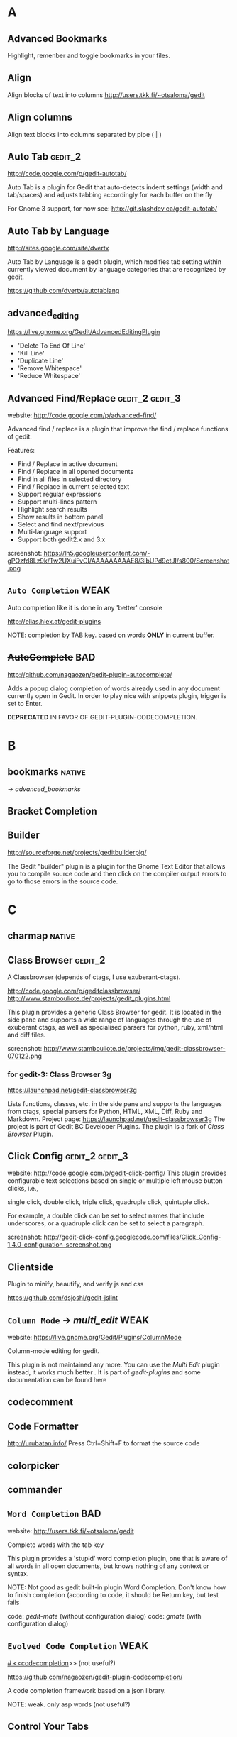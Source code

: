 #+TAGS: TODO(t) DONE(d)
#+TAGS: VERYGOOD(v) GOOD(g) BAD(b) DUP(u) FAIL(f) WEAK(w)
#+TAGS: gedit_2(2) gedit_3(3) mate(m)

# <<#deprecated>>
# <<#not_useful>>
# <<#inferior>>
# <<#nice>>
# <<#replacement>>

* A
** Advanced Bookmarks
# <<advanced_bookmarks>>
Highlight, remenber and toggle bookmarks in your files.

** Align
# <<align>>
Align blocks of text into columns
http://users.tkk.fi/~otsaloma/gedit

** Align columns
# <<align-columns>
Align text blocks into columns separated by pipe ( | )
** Auto Tab                                                        :gedit_2:
# <<autotab>>
http://code.google.com/p/gedit-autotab/

Auto Tab is a plugin for Gedit that auto-detects indent settings (width and tab/spaces) and adjusts
tabbing accordingly for each buffer on the fly

For Gnome 3 support, for now see: http://git.slashdev.ca/gedit-autotab/

** Auto Tab by Language
# <<autotablang>>
http://sites.google.com/site/dvertx

Auto Tab by Language is a gedit plugin, which modifies tab setting within
currently viewed document by language categories that are recognized by gedit.

https://github.com/dvertx/autotablang

** advanced_editing
https://live.gnome.org/Gedit/AdvancedEditingPlugin

  * 'Delete To End Of Line'
  * 'Kill Line'
  * 'Duplicate Line'
  * 'Remove Whitespace'
  * 'Reduce Whitespace'

** Advanced Find/Replace                                    :gedit_2:gedit_3:
# <<advancedfind>>
website: http://code.google.com/p/advanced-find/

Advanced find / replace is a plugin that improve the find / replace functions of gedit.

Features:
  * Find / Replace in active document
  * Find / Replace in all opened documents
  * Find in all files in selected directory
  * Find / Replace in current selected text
  * Support regular expressions
  * Support multi-lines pattern
  * Highlight search results
  * Show results in bottom panel
  * Select and find next/previous
  * Multi-language support
  * Support both gedit2.x and 3.x 

screenshot: https://lh5.googleusercontent.com/-gPOzfd8Lz9k/Tw2UXuiFvCI/AAAAAAAAAE8/3lbUPd9ctJI/s800/Screenshot.png

** ~Auto Completion~                                                   :WEAK:
# <<auto_completion>>
Auto completion like it is done in any 'better' console

http://elias.hiex.at/gedit-plugins

NOTE: completion by TAB key. based on words *ONLY* in current buffer.
** +AutoComplete+                                                       :BAD:
# <<autocomplete>>
http://github.com/nagaozen/gedit-plugin-autocomplete/

Adds a popup dialog completion of words already used in any document currently open in Gedit. 
In order to play nice with snippets plugin, trigger is set to Enter. 

*DEPRECATED* IN FAVOR OF GEDIT-PLUGIN-CODECOMPLETION.

* B
** bookmarks                                                         :native:
# <<bookmarks>>
-> [[advanced_bookmarks]] 

** Bracket Completion
# <<bracketcompletion>>
** Builder
# <<builder>>
http://sourceforge.net/projects/geditbuilderplg/

The Gedit "builder" plugin is a plugin for the Gnome Text Editor that allows you to compile source
code and then click on the compiler output errors to go to those errors in the source code.
* C
** charmap                                                           :native:
** Class Browser                                                    :gedit_2:
# <<classbrowser>>
A Classbrowser (depends of ctags, I use exuberant-ctags).


http://code.google.com/p/geditclassbrowser/
http://www.stambouliote.de/projects/gedit_plugins.html

This plugin provides a generic Class Browser for gedit. It is located in the side pane and supports
a wide range of languages through the use of exuberant ctags, as well as specialised parsers for
python, ruby, xml/html and diff files.

screenshot: http://www.stambouliote.de/projects/img/gedit-classbrowser-070122.png

*** for gedit-3: Class Browser 3g
# <<classbrowser3g>>
https://launchpad.net/gedit-classbrowser3g

Lists functions, classes, etc. in the side pane and supports the languages from ctags, special
parsers for Python, HTML, XML, Diff, Ruby and Markdown. Project page:
https://launchpad.net/gedit-classbrowser3g The project is part of Gedit BC Developer Plugins. The
plugin is a fork of [[Class Browser]] Plugin.
** Click Config                                             :gedit_2:gedit_3:
# <<clickconfig>>
website: http://code.google.com/p/gedit-click-config/
This plugin provides configurable text selections based on single or multiple left mouse button
clicks, i.e.,

    single click, double click, triple click, quadruple click, quintuple click. 

For example, a double click can be set to select names that include underscores, or a quadruple
click can be set to select a paragraph.

screenshot: http://gedit-click-config.googlecode.com/files/Click_Config-1.4.0-configuration-screenshot.png
** Clientside
Plugin to minify, beautify, and verify js and css

#+begin_comment
This Gedit plugin provides common tools for developing with clientside languages javascript and
css. 

Tools for javascript include:

  * JS-Beautifier to format and "Unminify"
  * JSMin to minify
  * JSLint to look for syntax issues

Tools for CSS:

  * CSS Format and clean
  * CSS Minification (Similar routine as YUICompressor)
  * CSSLint to look for syntax issues and errors
#+end_comment


https://github.com/dsjoshi/gedit-jslint
** ~Column Mode~ -> [[multi_edit]]                                         :WEAK:
# <<columnmode>>
website: https://live.gnome.org/Gedit/Plugins/ColumnMode

Column-mode editing for gedit.

This plugin is not maintained any more. You can use the [[multi_edit][Multi Edit]] plugin instead, it works much
better . It is part of [[gedit-plugins]] and some documentation can be found here
** codecomment
** Code Formatter
# <<code_formatter>>
http://urubatan.info/
Press Ctrl+Shift+F to format the source code
** colorpicker
** commander
** ~Word Completion~                                                    :BAD:
# <<completion>>
website: http://users.tkk.fi/~otsaloma/gedit

Complete words with the tab key

This plugin provides a 'stupid' word completion plugin, one that is aware of
all words in all open documents, but knows nothing of any context or syntax.

NOTE: Not good as gedit built-in plugin Word Completion. Don't know
      how to finish completion (according to code, it should be Return
      key, but test fails

	code: [[gedit-mate]] (without configuration dialog)
	code: [[gmate]] (with configuration dialog)

** ~Evolved Code Completion~                                           :WEAK:
[[# <<codecompletion]]>>
(not useful?)
# <<code
https://github.com/nagaozen/gedit-plugin-codecompletion/

A code completion framework based on a json library.

NOTE: weak. only asp words (not useful?)
** Control Your Tabs
# <<controlyourtabs>>
Switch between tabs using Ctrl-Tab / Ctrl-Shift-Tab and Ctrl-PageUp / Ctrl-PageDown
http://www.thingsthemselves.com/gedit/
** Current Line Highlight
# <<current-line>>
Ever wanted to change the current line background color? Here's your chance
http://simplesideias.com.br/

** Color Panes                                                         :GOOD:
# <<colorpanes>>
http://code.google.com/p/gedit-color-panes
Make side and bottom panes follow the color scheme.
* D
** drawspaces                                         :native:
replacement in python: [[Whitespace]] (?)
** Deletion
# <<deletin>>
Additional methods of removing text

http://users.tkk.fi/~otsaloma/gedit
** Document Properties
# <<docprop>>
Shows various properties of the document (location, owner, modification date, etc.)

http://sayamindu.randomink.org/

* E
** Encoding 
# <<encodingpy>>
Reopen the document in a different encoding
** +Eddt+
Eddt File Browser

A directory browsing plugin written in Python. Download: http://sourceforge.net/projects/eddt/files/

** Edit Shortcut                                                    :gedit_2:
# <<editshortcut>>
website: http://empty.23inch.de/pmwiki.php/Main/EditShortcuts (bad)

Enables you to edit all menu shortcuts.

   - [ ] configuration not save, thus not avalable for later usage

*** TODO for gedit-3, check: https://github.com/nacho/gedit-accel-editor (not working yet)
** Elastic tabstops
# <<elastictabstops>>                                           :native:editing:
website: http://nickgravgaard.com/elastictabstops

Align text following tab characters with elastic tabstops.

** Encdecplugin
Encode, decode and hash strings in gedit using, for example, base64, HTML entities, URL encoding,
ASCII-hex, MD5, sha256, etc. Download: https://sourceforge.net/projects/encdecplugin/
* F
** File Search
# <<file-search>>
This is a search plugin for Gedit to search for a text inside a
directory. https://github.com/oliver/gedit-file-search

screenshot: http://oliver.github.com/gedit-file-search/gedit-file-search-screenshot-5-thumb.png

** Find in Project
# <<FindInProject>>
Search in the project with ack/grep. http://github.com/eggegg/find-in-project
** Find In Documents
# <<FindInDocuments>>
Search all open documents.

** Find In Files                                                    :gedit_2:
# <<findinfiles>>
website: (unknown)

Search within files of your filebrowser root. (side panel)

** Simple Folding
# <<folding>>
Collapse selected text.

https://github.com/influx6/gedit-folding

  * [ ] gedit-3 version?

** Ftp Browser
# <<ftp-browser>>
http://code.google.com/p/gedit-ftp-browser/

FTP Browser is a plugin for Gedit that enable direct editing of files from an FTP location. 

Altough the same thing can be done using the File Browser Pane plugin, but this plugin does not rely on nautilus. 
** Fullscreen
# <<fullscreenpy>>
Adds a menu item (under view) that toggles the view between fullscreen and current.

http://www.gedit.org
** funcbrowser                                                       :native:
http://sourceforge.net/projects/gedit-funcbrows
** Fuzzy Open
# <<fuzzopen>>
Quick way to open file in project. http://github.com/eggegg/fuzzyopen
* G
** Gedit Open File
# <<gedit_openfiles>>
Regex based file open (like textmate Go to file…).
** Gemini                                                   :gedit_2:gedit_3:
# <<gemini>>
Pair complete for quotes and braces.

website: http://www.garyharan.com/

Smart completion of common characters we use in pairs. ({["''"]})

** Go to File
# <<gotofile>>

Easily open and switch between files.

NOTE: needs libsexy2 for gtk and python-sexy, thus not work on windows.
  - [ ] test on linux
** grep

http://code.google.com/p/gedit-grep/

A plugin allows to search in all opened files (even unsaved) or files in a given directory

** GEdit Encoding Converter                                            :TODO:
# <<gencodingconverter>>
http://code.google.com/p/gencodingconverter/

providing text conversions between different encoding on the fly. 

** Several useful tools for gedit                                      :GOOD:
# <<gedittools>>
http://www.any-where.de

XML folding, XML highlighting, search expression highlighting

The plug-in "gedittools" comes along with
- XML Highlighting on double click
- Highlighting of selected in whole document word on double click
- Counting occurances of selection and showing results in statusbar
- Launching "meld" as DIFF tool based on selection of opened documents

NOTE: good. but auto highlighting of selection is recommmended to be disabled.

* H
** ~Highlight Text~ -> [[smart_highlight]]                                 :WEAK:
Highlights all occurances of selected text.
http://code.google.com/p/gedit-highlight-text/

-> [[smart highlighting]] is better.

** Highlight Edited Lines.                                          :gedit_2:
# <<highlight_edited_lines>>
Highlights lines changed during your edit session. http://1dan.org/gedit-plugins/highlight-edited-lines/

screenshot: http://1dan.org/gedit-plugins/highlight-edited-lines/highlight_edited_lines-screencap1.gif

*** TODO gedit-3 version?
** Html Tidy
Clean up your web pages with HTML TIDY
* I
** Indent Converter
# <<indent-converter>>
Converts tabs to spaces and spaces to tabs.
** Intelligent Text Completion                         :GOOD:gedit_2:gedit_3:
# <<intelligent_text_completion>>
http://code.google.com/p/gedit-intelligent-text-completion/

This plugin intelligently completes your input of tags, lists, brackets, comments and quotes.

Features:
  * Auto-close brackets and quotes
  * Auto-complete XML tags
  * Detects lists and automatically creates new list items
  * Auto-indent after function or list

screenshot: http://gedit-intelligent-text-completion.googlecode.com/files/Screenshot.png

** Indent Keys                                                      :gedit_3:
# <<indent_keys>>

This plugin adds a 'indent' and 'unindent' shortcut
http://code.google.com/p/gedit-improving-plugins
* J
** Join/Split Lines
# <<joinlines>>

Join several lines or split long ones

in [[gedit-plugins]]
* K
* L
** Line Tools
# <<line_tools>>
http://live.gnome.org/Gedit/LineToolsPlugin

Advanced line editing functions such as line duplication.

This plugin is a branch of the Gedit/AdvancedEditingPlugin.

#+begin_comment
Current Features

  * Trim Line : Removes the text from the current cursor position to the end of the line
  * Clear Line : Removes all the text from the current line
  * Kill Line : Completely removes the current line
  * Duplicate Line : Creates a duplicate of the current line
  * Raise Line : Moves the current line up while moving the line above it down by one line
  * Lower Line : Moves the current line down while moving the line below it up by one line
  * Copy Line : Copies the current line to the clipboard
  * Cut Line : Copies the current line to the clipboard, then completely removes it
  * Paste Line : Pastes the clipboard at the current line moving the contents of the current line down
  * Replace Line : Pastes the clipboard at the current line replacing the contents of the current line
  * Line Bookmarks : Set bookmarks at any line using Shift+Control+Number and then return to it later by pressing Control+Number (Currently there is a GTK issue preventing me from setting menu accelerators as Shift+Control+Number, it must be done manually)
#+end_comment

*** for gedit-3, check [[gedit-improving-plugins]] 

    <menuitem name="ToggleComment" action="ToggleComment"/>
    <menuitem name="ToggleIndentedComment" action="ToggleIndentedComment"/>
    <menuitem name="DuplicateLine" action="DuplicateLine"/>
    <menuitem name="SelectLine" action="SelectLine"/>
    <menuitem name="SelectText" action="SelectText"/>
    <menuitem name="SelectWord" action="SelectWord"/>
    <menuitem name="AddSemicolon" action="AddSemicolon"/>

+ [[text_tools]] ?

  * ClearLine :: Remove all the characters on the current line
  * DuplicateLine ::Create a duplicate of the current line below the current line
  * RaiseLine :: Transpose the current line with the line above it
  * LowerLine :: Transpose the current line with the line below it
  * SelectEnclosed :: Select the content between enclose chars, quotes or tags
** Line-spacing
# <<linespacing>>
Increase or decrease space between lines
* M
** Macropy                                                          :gedit_3:
This plugin allows to record and execute macros with Gedit 3
https://github.com/intangir/gedit-macropy
** Make and Run
# <<MakeAndRun>>
http://code.google.com/p/gedit-plugin-make-and-run/

Gedit plugin to build C/C++/Python code and run

Now a gtk3 port exists in the svn. 

Make-and-Run can run "make" on your source code file (if it doesn't
find a Makefile on your source code's directory, it popups a window to
create one for you), it can also directly compile the current file
(either thru "gcc -c <your currentfile>" or g++ etc). It can, also,
run the file thru a special make target (for example, "make exec") and
throw the process in a separate gnome-terminal window. If your file is
a python source code, it can also run it inside a special
python-specific "running" window, displaying the stdout/stderr from
your python-program.

** (Multiple) Embedded Terminal
# <<mterminal>>
Terminal with multiple windows
A modified terminal plugin for GEdit. It support multiple tabs. Orginally written by Paolo Borelli.

https://github.com/GunioRobot/gedit-mterminal

** Macropy                                                 :gedit_2:gedit_3:
Record and execute macros. https://github.com/eguaio/gedit-macropy
** multiedit
# <<multiedit>>
better choce:   -> [[multi_edit]]
** Multi Edit
# <<multi_edit>>
# <<imitation>>
http://codetree.com.au/projects/imitation/
http://jon-walsh.com/journal/multi-edit (old)

*Imitation* is a plugin for the gedit text editor, that allows the user to edit a document in multiple
places simultaneously. It does this by enabling the user to place marks in different parts of a
document that act as virtual text cursors. It is designed to aid repetitive programming tasks.

  * =Multi-edit= (hyphen) was created by me for gedit 2
  * =Multi Edit= (no hyphen) was based on my work but created by another author
  * =Imitation= is a sequel to Multi-edit created by me for gedit 3

[[#replacement]] for [[columnmode]], [[multiedit]]  


* N
** Remote File System Save Hack
# <<netsave>>

For people who want to use gedit to edit files on remote filesystems but don't want to see that
pesky 'file has been modified since being read' warning every minute.

http://chrisnicholls.ca


* O
** open-folder
http://code.google.com/p/gedit-open-folder/
** Open Terminal                                                    :gedit_3:
# <<open_terminal>>

This plugin adds a 'open terminal' shortcut

http://code.google.com/p/gedit-improving-plugins
** Open URI Context Menu.                                   :gedit_2:gedit_3:
# <<open-uri-context-menu>>
Adds context menu item to open an URI at the pointer
position. http://www.jpfleury.net/en/software/open-uri-context-menu.php
* P
** Pair Character Completion                               :gedit_2:gedit_3:
## <<pair_char_completion>>
http://code.google.com/p/gedit-pair-char-autocomplete

Automatically insert closing quotes and parenthesis

Pair complete for quotes and braces, that also wrap selected text.

  * [ ] vs [[gemini]]
  * [ ] vs [[bracketcompletion]]]
** Pastie 
Paste a selection of code or a source file to pastie.org directly from editor http://github.com/ivyl/gedit-pastie

** Project Manager
http://sourceforge.net/projects/gedit-fileset/

Project Manager - groups files into "projects"

screeshot: http://sourceforge.net/projects/gedit-fileset/screenshots/94132/182/137

* Q
** Quick Highlight Mode
# <<quickhighligthmode>>
Fast change current highlight mode.
Press Ctrl+Shift+H for quick highlight selection

http://simplesideias.com.br/

* R
** Regex Search Replace
# <<regex_replace>>
Search and replace with regular expressions.

** Reopen Tabs                                                      :gedit_2:
# <<reopen-tabs>>
Saves opened tabs on exit to restore them on next run.

http://code.google.com/p/reopen-tabs-gedit-plugin/

Loads recently opened documents when Gedit starts. 

for gedit-3: -> [[Restore Tabs]]

*** Fork with some bug fixes and improvements. More: https://github.com/disfated/gedit-plugin-reopen-tabs
# <<reopen-tabs_fork>>

#+begin_src python "win32 patch"
  #reopen-tabs/plugin.py #235
           # Check if document exists
           if os.name=='nt':
                   realpath = uri.replace('file:///', '', 1)
                   realpath = realpath.replace('%20', ' ')
                   print "[reopen-tabs]: realpath=%s" % realpath
                   if not os.path.exists(realpath): continue
           else:
                   if not os.path.exists(uri.replace('file://', '', 1)): continue                 
  
#+end_src

** Restore Tabs                                                     :gedit_3:
https://github.com/Quixotix/gedit-restore-tabs

Upon starting Gedit, this plugin will try restore all open documents from the last Gedit window that
was closed.

This plugin is NOT compatible with Gedit 2.x.

** REMOTE EDITING FILE
# <<remote-editing-file>>
http://code.google.com/p/gedit-remote-editing-file/

Open files from FTP or SSH and edit, when saved the file will be uploaded back. 
** Right Pane                                                       :gedit_2:
# <<rightpane>>
http://sourceforge.net/projects/gedit-rightpane/

Gedit plugin: Allows to display a right side pane. A left-right pane manager is included.

*** for gedit-3: https://github.com/aniav/gedit-rightpane-plugin (not working yet)
** Embedded Runcible
# <<runcible>>
Embedded Runcible (termnal)

** Reflow                                                           :gedit_3:
# <<reflow>>
reflow paragraph similarly to emacs <Alt>-q
https://github.com/guillaumechereau/gedit-reflow-plugin

gedit-3 only.

** Rewrap
# <<rewrap>>

http://code.google.com/p/gedit-rewrap/ 

Re-wraps blocks of text based on the current right margin setting. Maintains indentation and comment
markers based on the first line. Download: http://code.google.com/p/gedit-rewrap/. View the
screencast

# <<smart_highlight>>
http://code.google.com/p/smart-highlighting-gedit

Smart highlighting is a plugin for gedit that highlight all occurrences of selected text.

Features:
  * Highlight occurrences of current selected text
  * Match occurrences using regular expression
  * Highlighting colors and matching options are configurable
  * Multi-language support
  * Support both gedit2.x and 3.x

* S
** Scratch Tab
# <<scratchtab>>
http://www.omacronides.com/project/gedit-scratchtab/
** sessionsaver
# <<sessionsaver>>
 -> [[reopen-tabs]]
** showtabbar                                                        :native:
** smartspaces
** Smart Indent
# <<smart_indent>>
Smart Indentation regex based.
** Smart Highlighting                                       :gedit_2:gedit_3:
# <<smart_highlight>>
http://code.google.com/p/smart-highlighting-gedit

support gedit-2 & gedit-3 
*** similar plugin: highlight-text
but gedit-2 only
http://code.google.com/p/gedit-highlight-text 
** snapopen
** sourcecodebrowser                                                :gedit_3:
https://github.com/Quixotix/gedit-source-code-browser

This plugin will add a new tab to the side pane in the Gedit text editor which shows symbols
(functions, classes, variables, etc.) for the active document. Clicking a symbol in the list wil
jump to the line on which that symbol is defined.

screenshot:   http://is.gd/RyaabQ
** Split View
# <<SplitView>>
website: (unknown)
Author: Mike Doty

Create a split view.
*** Split View (gedit-3 port)                                       :gedit_3:
Show multiple views a single document, editable simultaneously. Project page:
https://github.com/jonocodes/GeditSplitView
** symbolbrowser                                                    :gedit_2:
http://www.micahcarrick.com/gedit-symbol-browser-plugin.html

Features
  * Supports 34 programming languages (based on ctags)
  * Symbols displayed in a tree grouped by symbol type
  * Icons for symbols can be added for any symbol type ctags can parse
  * Works with local and remote files (SSH, FTP, etc.)
  * View symbols from active tab or from all opened documents
  * Optionally show line number, programming language, and source file in the tree
  * Double-click a symbol to jump to it in the source code

This plugin is for Gedit 2.x only. For a Gedit 3 / GNOME 3 version of this plugin, see my Gedit 3
[[sourcecodebrowser][Source Code Browser]] plugin that can be found at https://github.com/Quixotix/gedit-source-code-browser.
* T
** Tabs Enhanced                                                    :gedit_2:
# <<tabs_enhanced>>

http://code.google.com/p/tabs-enhanced/

Fork of Tabs extend - http://code.google.com/p/gedit-tabsextend/

Features:
  * Middle-click to close tabs
  * Middle-click on tab bar to close current tab
  * Undo closed tabs
  * Close other tabs
  * Option: Auto-hide tab-bar when only one tab open
  * Option: Close gEdit when last tab closes 

  * [ ] no gedit-3 version

** Tabs Extend                                                      :gedit_3:
# <<tabsextend>>
Tabs extend options (Undo Close, Close All, Close Others) for gedit editor.

https://github.com/diegoguimaraes/gedit-tabsextend

better replacement -> [[tabs_enhanced]]

** Tabs Shortcuts                                                   :gedit_3:
# <<tabs_shortcuts>>

Adds shortcuts to switch tabs like in Firefox
http://code.google.com/p/gedit-improving-plugins
** TabSwitch                                                        :gedit_3:
# <<tabswitch>>
Allows to ctrl+tab-switch between documents

https://github.com/gmate/gmate/tree/master/plugins/gedit2/tabswitch
** Tabulation
Auto set tabs and spaces based on file type.

** Gedit Todo
# <<gedittodo>>
Find Todo Marks in source files (integrated with filebrowser).

website: http://gedit-todo.sourceforge.net/

** \TODO List
# <<todo>>
Textmate TODO List bundle port for Gedit
http://blog.siverti.com.br/gmate

** Terminal
# <<terminal>>

** TextMate Completion                                                 :WEAK:
# <<textmate_completion>>
Code autocompletion pressing ESC
https://bitbucket.org/pablobm/gedit-textmate_completion

NOTE: WEAK.  not work on win32 (no completion)
  - [ ] what about linux
** TextMate Style Autocompletion                                       :GOOD:
# <<tm_autocomplete>>
TextMate style autocompletion

Better autocompletion. Tap Esc to cycle through the available completions.

http://code.google.com/p/gedit-tm-autocomplete/

NOTE: good. +configuration dialog
** Text Map
# <<textmap>>
Navigatable thumbnail of the entire file http://1dan.org/gedit-plugins/textmap/

screenshot: http://1dan.org/gedit-plugins/textmap/textmap-screencap1.gif
** Text Size
# <<textsize>>
Easily increase and decrease the text size.

** Text Tools
# <<text_tools>>
http://blog.siverti.com.br/gmate (bad?)

Some text manipulation improvements (adapted from line tools).

  * ClearLine :: Remove all the characters on the current line
  * DuplicateLine ::Create a duplicate of the current line below the current line
  * RaiseLine :: Transpose the current line with the line above it
  * LowerLine :: Transpose the current line with the line below it
  * SelectEnclosed :: Select the content between enclose chars, quotes or tags

** Textile Preview
# <<textilepreview>>
Show the HTML version of the Textile text you're editing
** Trailsave
# <<trailsave>>
Remove trailing spaces before save a document.

** ~TabTweaks~
# <<tabTweaks>>

Gedit plugin allowing you to move tabs to the top, bottom, left, or right, or remove them altogether
and rely on the side pane. Adds a middle click to close files without a save prompt on the side
pane. Removes some unnecessary GUI such as the side pane's description and bottom pane's close
button. Allows the bottom pane to be closed by middle clicking on it's tabs. Option to move the side
pane to the right side. Download:
http://code.google.com/p/gedit-plugins/downloads/detail?name=tabTweaks.tar.gz
* U
* V
* W
** Word Completion                                                   :native:
# <<wordcompletion>>
Word completion using the completion framework.

replacement in python -> [[completion]]

** Web Browser
# <<webbrowser>>
A Web Browser within Gedit
http://sharkbaitbobby.googlepages.com/gedit-webbrowser

** White Space Terminator                                           :gedit_3:
# <<whitespace_terminator>>
https://github.com/Kozea/Gedit-WhiteSpace-Terminator

** whitespaces
# <<whitespace>>
https://live.gnome.org/Gedit/PluginsOld#line-696

Show Whitespace Characters.

  - [ ] gedit-2 version not longer available: https://github.com/rcvalle/gedit-2-whitespace
  - gedit-3 version: https://github.com/yordan94/gedit-3-whitespace/

 [[#replacement]] for [[drawspaces][native drawspaces]]                           :mate:
* X
** XML Helper
# <<xmlhelper>>
Adds two commands for writing XML documents -- end the currently open XML element, and create a copy
of the last closed one.

http://matej.ceplovi.cz

* Y
* Z
** Zen Coding                                                      :gedit_3:
# <<zencoding>>
Tools for faster HTML/CSS coding http://github.com/mikecrittenden/zen-coding-gedit
** Zoom. 
Adds the ability to change the text size. http://github.com/algorich/gedit-zoom


* official gedit-plugins
# <<gedit-plugins>>
** [[bookmarks]] -> [[advanced_bookmarks]]                                   :native:
** [[bracketcompletion]]
** [[charmap]]
** [[codecomment]]
** [[colorpicker]]
** [[commander]]
** ++ [[drawspaces]]                                                     :native:
** [[joinlines]]
** [[multiedit]]   -> [[multi_edit]]
** [[sessionsaver]]  
** [[showtabbar]]
** [[smartspaces]]
** [[taglist]]                                                           :native:
** [[terminal]]   -> [[mterminal]]
** ++ [[wordcompletion]]                                                 :native:
* gmate pack
# <<gmate>>
** gedit-2                                                          :gedit_2:
*** [[advanced-bookmarks]]
*** [[align]]
*** [[align-columns]]
*** [[classbrowser]]
*** [[clickconfig]]
*** [[completion]]
*** [[editshortcut]]
*** [[encoding]]
*** [[file-search]]
*** [[FindInFiles]]
*** [[FindInProject]]
*** [[folding]]
*** [[fuzzyopen]]
*** [[gedit_openfiles]]
*** [[gemini]]
*** [[highlight_edited_lines]]
*** [[indent-converter]]
*** [[lastdocs]]
*** [[mterminal]]
*** [[multi_edit]]
*** [[pair_char_completion]]
*** [[pastie]]
*** [[quickhighlightmode]]
*** [[rails_extract_partial]]
*** [[rails_hotcommands]]
*** [[rails_hotkeys]]
*** [[regex_replace]]
*** [[reopen-tabs]]
*** [[rubyonrailsloader]]
*** [[smart_indent]]
*** [[snapopen]]
*** [[tabswitch]]
*** [[text_tools]]
*** [[textmap]]
*** [[textsize]]
*** [[tm_autocomplete]]
*** [[todo]]
*** [[trailsave]]
*** [[zencoding]]
*** [[zoom]]

** gedit-3
*** [[FindInFiles]]
*** [[gemini]]
*** [[macropy]]
*** [[open-uri-context-menu]]
*** [[pair_char_completion]]
*** [[restoretabs]]
*** [[rubyonrailsloader]]
*** [[smart_highlight]]
*** [[snapopen]]
*** [[tabswitch]]
*** [[whitespace_terminator]]
*** [[zencoding]]

* gedit-conf pack                                                   :gedit_2:
code: https://github.com/ltoth/gedit-conf/tree/master/plugins

** [[FindInFiles]]
** [[SplitView]]
** [[classbrowser]]
** [[columnmode]]
** [[completion]]                                                       :editing:
** [[editshortcut]]                                                     :gedit_2:
** [[elastictabstops]]
** [[fullscreenpy]]
** [[gemini]]
** [[html-tidy]]
** [[line_tools]]                                                       :editing:
** [[netsave]]
** [[quickhighlightmode]]
** [[rails_extract_partial]]                                              :rails:
** [[rails_hotcommands]]                                                  :rails:
** [[rails_hotkeys]]                                                  :rails:
** [[regex_replace]]                                                    :editing:
** [[smart_indent]]                                                     :editing:
** [[snapopen]]
** [[textilepreview]]
** [[todo]]
** [[toggle-text-wrap]]                                                 :editing:
** [[trailsave]]
** [[webbrowser]]
** [[xmlhelper]]
* gedit-mate pack                                                   :gedit_2:
https://github.com/aubergene/gedit-mate
** [[FileInFiles]]
** [[advanced-bookmarks]]
** [[align]]
** [[classbrowser]]
** [[code_formatter]]
** [[completion]]
** [[gemini]]
** [[gotofile]]
** [[html-tidy]]
** [[pastie]]
** [[quickhighlightmode]]
** [[rails_extract_partial]]
** [[smart_indent]]
** [[snapopen]]
** [[text_tools]]                                                       :editing:
** [[todo]]
** [[trailsave]]
* power-gedit pack                                                  :gedit_2:
https://github.com/shiloa/power-gedit/

** [[advanced_editing]]
** [[auto_completion]]
** [[classbrowser]]
** [[code_formatter]]
** [[completion]]
** [[html-tidy]]
** [[line_tools]]
** [[rails_hotcommands]]
** [[rails_hotkeys]]
** [[snapopen]]
* Gedit Improving Plugins                                          :gedit_3:
# <<gedit-improving-plugins>>

http://code.google.com/p/gedit-improving-plugins/

#+begin_comment
Features

  * Indent Key Plugin :: Adds 2 shortcuts (ctrl-T and ctrl-shift-T) for indentation. Also auto-detects
    lists and changes the bullet.
  * Intelligent Text Completion :: Saves a lot of typing. For more information, see
    http://code.google.com/p/gedit-intelligent-text-completion/.
  * Line Tools Plugin :: Adds 3 shortcuts of which the duplicate shortcut (ctrl-B) is the most handy.
  * Open Terminal :: Adds a shortcut (ctrl-E) to open the terminal at the current location.
  * Tabs Shortcuts :: Adds shortcuts to switch between tabs like in Firefox
  * Word Completion :: Complete your words by already present words. Works like a charm and saves huge
    amounts of effort
#+end_comment

** [[completion]]
** [[indent_keys]]
** [[intelligent_text_completion]]
** [[line_tools]]
** [[open_terminal]]
** [[tabs_shortcuts]]
* scite-gedit-plugins pack
http://code.google.com/p/scite-gedit-plugins
** [[advanced_editing]]
** [[advanced-bookmarks]]
** [[advanced-find]]
** [[controlyourtabs]]
** +leap+  

** [[python_indentation]]
** [[pythoncompletion]]
** [[runcible]]
** [[snapopen]]
* gedit-plugins-extra rpm (mardriva cooker)
# <<gedit-plugins-extra>>

http://rpmfind.net//linux/RPM/mandriva/devel/cooker/i586/media/contrib/release/gedit-plugins-extra-2.24.1-7.i586.html

** [[advanced-bookmarks]]
** [[advanced_editing]]
** [[align]]
** [[auto_completion]]
** [[autotab]]
** [[browser]]
** [[completion]]
** [[current-line]]
** [[deletion]]
** [[docprop]]
** [[editshortcut]]
** [[FindInDocuments]]
** GeditLaTeXPlugin
** [[linespacing]]
** [[pythonoutline]]
** [[reopen-tabs]]
** [[scratchtab]]
** [[snapopen]]
** [[splitview]]
** [[todo]]
** [[trailsave]]

* python
** console
*** + Better Python Console                                 :gedit_2:gedit_3:
https://github.com/jonocodes/gedit-betterpythonconsole

The Better Python Console Plugin aims to provide a simple IDLE-like Python 
console for the Gnome Editor. Unlike IDLE, you can open as many consoles 
as you need. 

gedit-2 & gedit-3

*** ++ ipythonconsole                                       :gedit_2:ipython:
http://code.google.com/p/gedit-ipythonconsole/
https://github.com/nuxlli/gedit-ipythonconsole

  * [ ]no color on win32?
** checker
*** checkpython                                       :gedit_3:pep8:pyflakes:
https://github.com/rdunklau/Gedit-checkpython

Gedit Python checker: pep8 & pyflakes (for gedit-3)

*** [ ] pycheck                                                :gedit_2:pep8:
# <<pycheck>>
https://github.com/tmf16/gedit-pycheck

Gedit Python pep8 pyflakes

  - [ ] not work on windows (tempfile...)
  - [ ] error: AttributeError: 'Module' object has no attribute 'getChildNodes'

*** [ ] pylint                                               :gedit_2:pylint:
https://github.com/phsilva/gedit-pylint

gedit-pylint is a small Python plugin to use pylint
(http://www.logilab.org/pylint) inside GNOME's Gedit editor.
*** + PythonChecker                                   :gedit_2:pep8:pyflakes:
# <<PythonChecker>>
http://code.google.com/p/geditchecker/

This gedit plugin can check syntax python code with pyflakes and pep8.py a can check css with W3C
utils.

** completion
*** ++ pythoncompletion                                                :GOOD:
Python Completion Plugin
http://code.google.com/p/scite-gedit-plugins/source/browse/#svn%2Ftrunk%2Fpythoncompletion%253Fstate%253Dclosed
*** +pythoncodecompletion+ (too old)
https://github.com/fenrrir/geditpycompletion/

http://linil.wordpress.com/2008/05/31/using-gedit-to-auto-complete-python-code/
*** TODO Python Kit                                         :gedit_2:gedit_3:
# <<pythonkit>>
https://github.com/iromli/gedit-pythonkit

A toolkit to ease Python development for Gedit.

Python (including django and virtualenv-based) code completion

gedit-2 & gedit-3

注意: gedit-2的版本在这个tag下: [url]https://github.com/iromli/gedit-pythonkit/tree/0.1[/url]

*** [[? gdpcomplete]]
*** TODO Word Completion for python                                    :MATE:
Combination of Word Completion and Python Code Completion.

https://live.gnome.org/Gedit/PluginsOld#line-709

  - [ ] not accessible

** run
*** ipython                                                         :gedit_3:
https://github.com/smathot/gedit-plugin-ipython

The Gedit IPython plugin allows you to select text in Gedit and run it straight away in an IPython
shell by pressing Control+R. This is very convenient if you quickly want to run short pieces of
code. Please note that executing long pieces of code may not work well.

intro:    http://www.cogsci.nl/software/gedit-ipython-plugin

*** Redirect python traceback
# <<gedit-python-traceback>>
https://launchpad.net/gedit-python-traceback

** misc
*** TODO django-project                                      :django:gedit_3:
https://github.com/Quixotix/gedit-django-project

Gedit Django Project adds GUI interfaces for django-admin.py and manage.py commands within Gedit and
simplifies working with Django projects.

#+begin_comment
*Features*

  * Create new projects (manage.py startproject) and apps (manage.py startapp).
  * Supports most of the django-admin.py and manage.py commands.
  * Run the Django development server (manage.py runserver) in a dedicated bottom panel.
  * Run the interactive Python interpreter (manage.py shell) in a dedicated bottom panel.
  * Run the interactive database shell (manage.py dbshell) in a dedicated bottom panel.
  * Management commands which produce usable output such as dumpdata, sql, inspectdb can optionally
    be loaded into a new Gedit document.
  * Select appropriate apps from a GUI list of available apps for management commands which take a
    list of apps as parameters.
#+end_comment

intro:      http://www.micahcarrick.com/gedit-as-a-django-ide-for-linux.html
screenshot: http://is.gd/jZdMaz

*** + PythonDefs                                       :TODO:gedit_2:gedit_3:
http://code.google.com/p/gedit-python-defs/

It shows a mini source code browser in the current window, listing all definitions found in the
current code and a list of source code folders.

It supports c code and python code (it also parses python docs and shows them). 

  - [ ] failed on windows?
*** +rope+                                                              :BAD:
http://code.google.com/p/gedit-rope

A Gedit plugin to use rope project management, refactoring and code completion library. 
*** + Python Indentation                                               :GOOD:
# <<python_indentation>>
Smart indentation for python code. The code is indented when the previous line ends with ':' and
un-indented if the previous line starts with 'return', 'pass', 'continue' or 'break'. This plugin
will use your tab configuration for indentation. To respect PEP8 you should set tab width to 4 and
choose to insert spaces instead of tabs.
*** - Python outline                                                   :WEAK:
# <<pythonoutline>>
Python code structure outline
http://www.optionexplicit.be/
*** reindent
*** ++ pythontools
http://www.stambouliote.de/projects/gedit_plugins_old.html

A collection of tools that aim to provide a rudimentary development
environment for python in gedit.

The current features are:

  * A class browser
  * Find function definitions and references (with BicycleRepairMan)
  * Add and remove comments

** templates
*** https://github.com/bigbrozer/gedit-snippets                      :django:
python & django snippets for gedit

*** https://github.com/flmendes/django-snippets-for-gedit            :django:
Django Snippets for Gedit, converted from TextMate Snippets to Gedit.
*** gedit-django-template-language
http://code.google.com/p/gedit-django-template-language/

* ruby
** Rails File Loader                                                :gedit_2:
# <<rubyonrailsloader>>
website: http://blog.siverti.com.br/gmate  (bad)

Detects if a File is a part of a Rails Project and set the language to RubyOnRails

code: https://github.com/ltoth/gedit-conf/tree/master/plugins

** Rails Extract Partial
# <<rails_extract_partial>>
website: http://blog.siverti.com.br/gmate  (bad)

Extract Select Text to a rails partial.

code: https://github.com/ltoth/gedit-conf/tree/master/plugins

** Rails Hot Commands 
# <<rails_hotcommands>>
http://tiago.zusee.com/

Run Rails (or shell) Commands!
Execute Rails Commands (such rake tasks).

code: https://github.com/shiloa/power-gedit/blob/master/plugins

** Rails Hotkeys
# <<rails_hotkeys>>

http://simplesideias.com.br/

Press Ctrl+Shift+R for Rails shortcuts
Navigation in Rails Project Files.

code: https://github.com/shiloa/power-gedit/blob/master/plugins

** [[textilepreview]]

** others
  * https://github.com/janlelis/rubybuntu-gedit
    
    Ruby/Rails/Web related gedit language definitions, mime types, styles and snippets.

  * https://github.com/junlai/gedit-rails

    This package provides some helpful plugins and language definitions, for developing ruby and
    ruby on rails applications with gedit.
* ui
** [[splitview]]
** [[restoretabs]]
** [[reopen-tabs]]                                                      :gedit_2:
** [[tabsextend]]
** [[tabs_enhanced]]                                                      :GOOD:
** [[TabSwitch]]
** [[Right Pane]]
** [[tabtweaks]]
** [[fullscreenpy]]
* scm
** git-gedit
Run Git Comamnds

https://github.com/GunioRobot/git-gedit

** geditsvnplugin
http://code.google.com/p/geditsvnplugin/

** ++ rabbitvcs
* completion
** / [[Bracket Completion]] from [[gedit-plugins]]                           :native:
** + [[Word Completion]] from [[gedit-plugins]]                              :native:
# <<wordcompletion>>
** x [[completion]]
** / [[auto_completion]]
** x [[autocomplete]]
** x [[codecompletion]]
** / [[gemini]]
** / [[pair-char-auto-complete]]
  
** x [[textmate_completion]]
** + [[tm_autocomplete]]
** ++ [[intelligent_text_completion]]
** [[gdpsyntaxcompleter]]
* developer
** [[classbrowser]]                                                 :gedit_2:
** [[classbrowser3g]]
** [[sourcecodebrowser]] 
** [[symbolbrowser]]
** [[funcbrowser]]
** [[builder]]
** [[clientside]]                                                    :javascript:
** [[MakeAndRun]]
** Gedit Developer Plugins                                  :gedit_2:gedit_3:
# <<gdp>>
https://launchpad.net/gdp

Gedit Developer Plugins provides additional editing, checking, and project management features to Gedit

This project provides plugins for word and python symbol completion, text formatting, syntax and
style checking, find and replace in files, and Bazaar DVCS integration.

*** GDP find
# <<gdpfind>>
Find matching text in multiple files.

Directories and file types can be specified. Regular expressions are
supported.

NOTE: =grep= not used.

#+begin_src python "win32 patch"
  # plugins/gdp/__init__.py #192
  
#+end_src
*** GDP Syntax Completer
# <<gdpsyntaxcompleter>>
Complete words and Python symbols at the cursor.

  * Python completion using the file's imports and definitions. 
  * Simple word completion based on the words in the file. 
  * XML-based markup completion will suggest open tag, close tags, and
    attributes based on the cursor's position.

Use <Control>Slash (Ctrl+/) to activate the completer window.
* my choices
** very good
*** [[advancedfind]] (better than [[grep]], [[gdpfind]], [[findinfiles]], [[findindocuments]] )
*** [[autotab]]
*** [[classbrowser]]
*** [[clickconfig]]
*** [[multi_edit]]
*** [[line_tools]]
*** [[reopen-tabs]] or [[restoretabs]]
for gedit-2, use this fork: [[reopen-tabs_fork]]
for gedit-3, use [[Restore Tabs]]
*** [[rightpane]] #todo: no gedit-3 version
*** [[tabs_enhanced]] or [[tabsextend]]
only gedit-2 version

for gedit-3, check [[tabsextend]]
*** [[Smart Highlighting]] +  [[highlight-text]]
*** [[highlight_edited_lines]]
*** [[intelligent_text_completion]] = [[bracketcompletion]] + [[gemini]] + filladapt + ?
*** [[drawspaces]]
*** [[wordcompletion]]

** good
*** [[editshortcut]] #todo: no persistence
*** [[folding]]

*** [[splitview]] #note: gedit-3 has built-in tabgroup

*** [[gedittools]]
*** [[tm_autocomplete]] or [[auto_completion]] (ESC or TAB key)
*** [[scratchtab]]
* misc TODO
** win32 port
Note: it loads plugins from =%APPDATA%/gedit/plugins=, not from =~/.gnome2/gedit/plugins=
But gconf data goes to =~/.gconf/=

*** offcial plugins not available for win32 port
    - externaltools
    - charmap ([[gedit-plugins]])
    - synctex ([[gedit-plugins]])
    - terminal ([[gedit-plugins]])
    - textsize (no longer in [[gedit-plugins]])

*** DONE gconf issue
   + [X] json
   + [X] gconftool-2  http://ftp.gnome.org/pub/gnome/binaries/win32/GConf/2.22/
        
*** DONE libglade-2.0-0.dll  http://ftp.gnome.org/pub/gnome/binaries/win32/libglade/2.6/
*** DONE missing python modules (python2.6)
   + [X] logging
   + [X] pep8

*** TODO file:///  issue  (local path <-> uri) on win32
  - [X] [[advancedfind]]
  - [ ] [[betterpythonconsole]]
  - [X] [[gdpfind]] (gdp/__init__.py)
  - [ ] [[pycheck]]/pycheck.py
  - [ ] [[PythonChecker]].py
  - [ ] [[pythonkit]]/completion.py
  - [X] [[reopen-tabs]]
  - [X] [[SplitView]]
  - [X] builder/Builder.py
  - [X] classbrowser/parser_python.py
   
** mate branch
*** DONE [[gedit-plugins]] not ported yet
https://github.com/cygwinports/mate-text-editor-plugins

** misc todo
*** gedit/geditutils/geditcommander.py in gdp (for references: what interfaces in gedit/gedit.utils/gedit.commands)

** misc plugins to evaluate
*** DONE scratchtab: http://www.omacronides.com/projets/gedit-scratchtab/
  or [[gedit-plugins-extra]]
*** DONE gedit-plugins-extra.rpm 
http://rpmfind.net//linux/RPM/mandriva/devel/cooker/i586/media/contrib/release/gedit-plugins-extra-2.24.1-7.i586.html
*** DONE splitview
http://webdav.tielie.com/gedit-plugins/splitview/
*** +multiview+
http://webdav.tielie.com/gedit-plugins/multiview/

*** [[commander]] how to use?
*** http://adi.roiban.ro/2011/01/31/power-to-the-users-editable-menu-shortcut-keys/
*** giterdone (gitorious.org)
*** gedbp
*** makeandrun
*** builder
*** gedit-todo
https://sourceforge.net/projects/gedit-todo/files/latest/download?source=files
